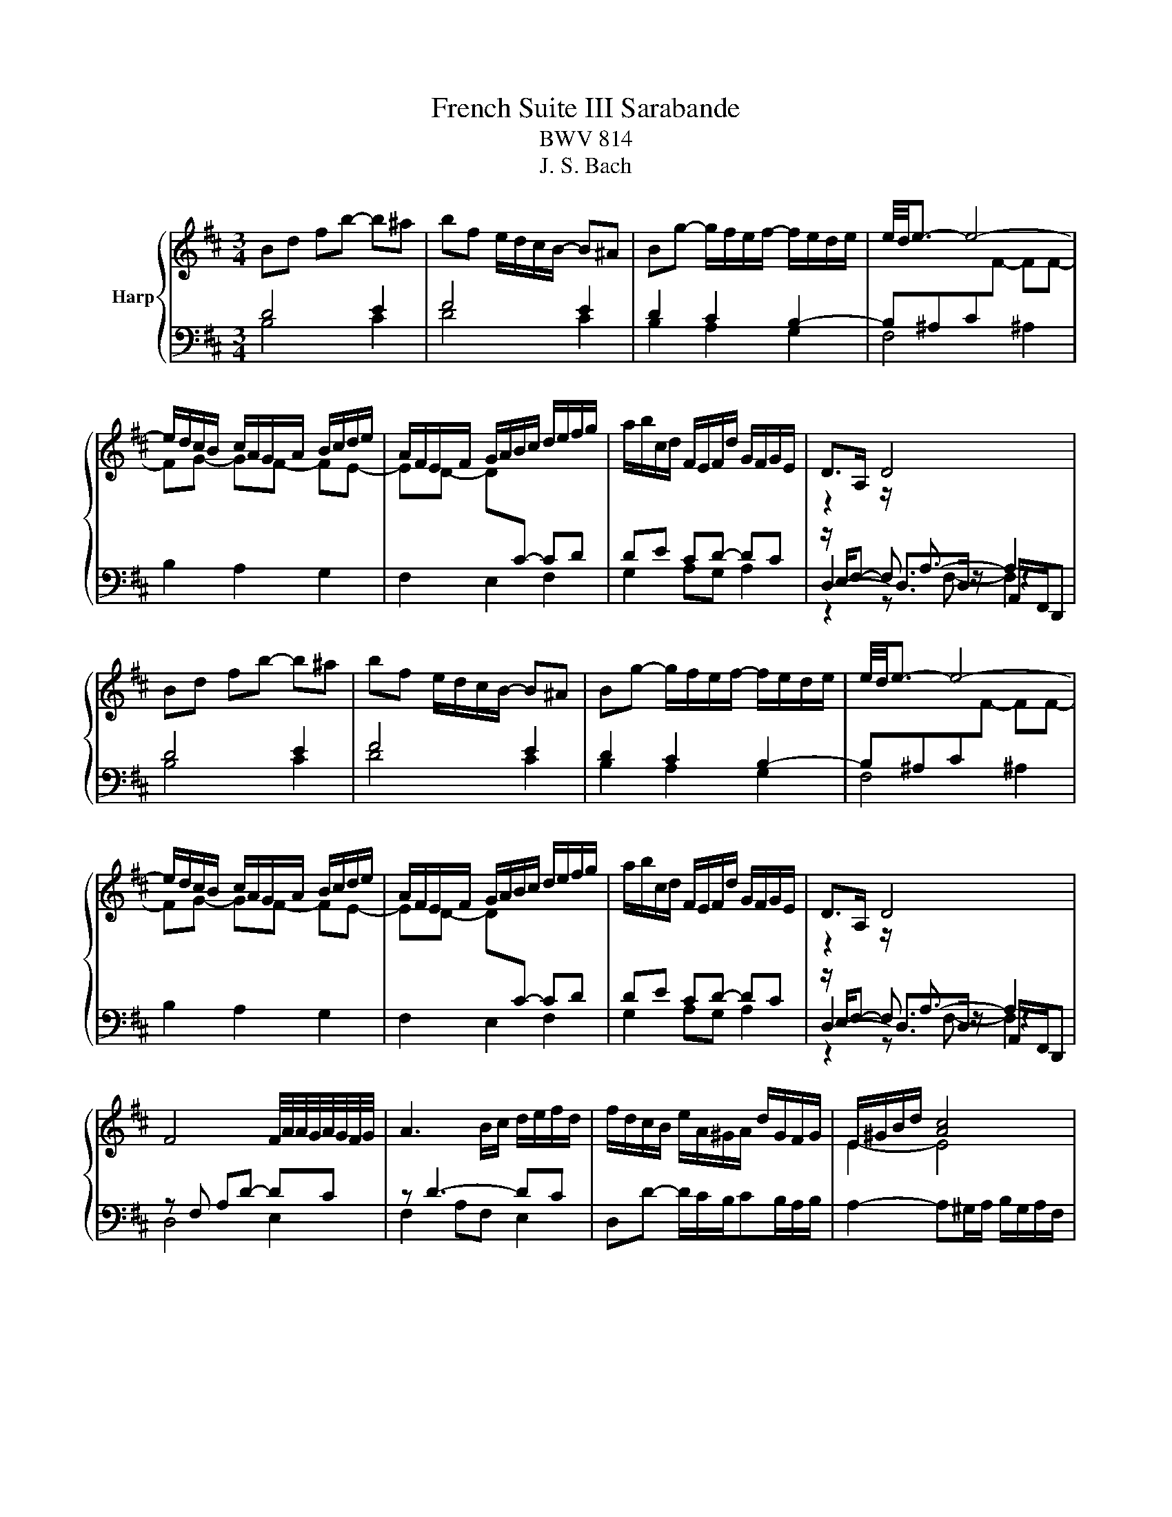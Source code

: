 X:1
T:French Suite III Sarabande
T:BWV 814
T:J. S. Bach
%%score { ( 1 2 6 ) | ( 3 4 5 ) }
L:1/8
M:3/4
K:D
V:1 treble nm="Harp"
V:2 treble 
V:6 treble 
V:3 bass 
V:4 bass 
V:5 bass 
V:1
 Bd fb- b^a | bf e/d/c/B/- B^A | Bg- g/f/e/f/- f/e/d/e/ | e/4d/4e3/2- e4- | %4
 e/d/c/B/ c/A/G/A/ B/c/d/e/ | A/F/E/F/ G/A/B/c/ d/e/f/g/ | a/b/c/d/ F/E/F/d/ G/F/G/E/ | D>A, D4 | %8
 Bd fb- b^a | bf e/d/c/B/- B^A | Bg- g/f/e/f/- f/e/d/e/ | e/4d/4e3/2- e4- | %12
 e/d/c/B/ c/A/G/A/ B/c/d/e/ | A/F/E/F/ G/A/B/c/ d/e/f/g/ | a/b/c/d/ F/E/F/d/ G/F/G/E/ | D>A, D4 | %16
 F4 F/4A/4A/4G/4A/4G/4F/4G/4 | A3 B/c/ d/e/f/d/ | f/d/c/B/ e/A/^G/A/ d/G/F/G/ | E/^G/B/d/ [Ac]4 | %20
 z2 b2 a2- | a2 ^g2 f2- | f2 f2 ^e2 | f6 | =c/B/c/f/ a/g/a/=c'/ b/a/g/f/ | e/^d/f/a/ g4 | %26
 f2 ^e2 f2 | ^g2- g/f/^e/g/ f/=e/d/c/ | d/B/^A/B/ F/B/c/d/ E/c/d/e/ | f/d/c/d/ B/e/f/g/ c/g/f/e/ | %30
 d/b/g/e/ f/B/^A/B/ F/B/c/A/ | B>F B4 | F4 F/4A/4A/4G/4A/4G/4F/4G/4 | A3 B/c/ d/e/f/d/ | %34
 f/d/c/B/ e/A/^G/A/ d/G/F/G/ | E/^G/B/d/ [Ac]4 | z2 b2 a2- | a2 ^g2 f2- | f2 f2 ^e2 | f6 | %40
 =c/B/c/f/ a/g/a/=c'/ b/a/g/f/ | e/^d/f/a/ g4 | f2 ^e2 f2 | ^g2- g/f/^e/g/ f/=e/d/c/ | %44
 d/B/^A/B/ F/B/c/d/ E/c/d/e/ | f/d/c/d/ B/e/f/g/ c/g/f/e/ | d/b/g/e/ f/B/^A/B/ F/B/c/A/ | %47
 B>F !fermata!B4 |] %48
V:2
[I:staff +1] D4 E2 | F4 E2 | D2 C2 B,2- | B,^A,C[I:staff -1]F- FF- | FG- GF- FE- | %5
 ED- D[I:staff +1]C- CD | DE CD- DC |[I:staff -1] z2 z/[I:staff +1] A,3/2- A,2 | D4 E2 | F4 E2 | %10
 D2 C2 B,2- | B,^A,C[I:staff -1]F- FF- | FG- GF- FE- | ED- D[I:staff +1]C- CD | DE CD- DC | %15
[I:staff -1] z2 z/[I:staff +1] A,3/2- A,2 | x6 | x6 | x6 |[I:staff -1] E2- E4 | d4 c2 | B4 A2 | %22
 ^G6 | A6 | x6 | z f e4 | B2 c2 d2- | d2 c4 | x6 | x6 | x6 | z z/ F/- F<F- F2 | x6 | x6 | x6 | %35
 E2- E4 | d4 c2 | B4 A2 | ^G6 | A6 | x6 | z f e4 | B2 c2 d2- | d2 c4 | x6 | x6 | x6 | %47
 z z/ F/- F<!fermata!F- F2 |] %48
V:3
 B,4 C2 | D4 C2 | B,2 A,2 G,2 | F,4 ^A,2 | B,2 A,2 G,2 | F,2 E,2 F,2 | G,2 A,G, A,2 | %7
 z/ E,/F,- F,3/2 z/ z2 | B,4 C2 | D4 C2 | B,2 A,2 G,2 | F,4 ^A,2 | B,2 A,2 G,2 | F,2 E,2 F,2 | %14
 G,2 A,G, A,2 | z/ E,/F,- F,3/2 z/ z2 | z F, A,D- DC | z D3- DC | D,D- D/C/B,/CB,/A,/B,/ | %19
 A,2- A,^G,/A,/ B,/G,/A,/F,/ | ^E,/^G,/A,/B,/ A,/G,/F,/E,/ F,/G,/A,/F,/ | %21
 C,/^E,/F,/^G,/ F,/E,/^D,/C,/ =D,/=E,/F,/D,/ | B,,C,/D,/ C,/B,,/A,,/^G,,/ C,C,, | %23
 z A,, C,F,- F,G, | A,2 B,2 =C2- | C2 B,/A,/=C/B,/ A,/G,/F,/E,/ | %26
 D,/C,/D,/F,/ B,/^A,/B,/D/ C/B,/=A,/^G,/ | F,/^E,/^G,/B,/- B,B, ^A,2 | z D, F,B,- B,^A, | %29
 B,F,- F,2 G,2 | F,^A, B,C DE- | E/C/D- D[I:staff -1] D- D2 |[I:staff +1] z F, A,D- DC | z D3- DC | %34
 D,D- D/C/B,/CB,/A,/B,/ | A,2- A,^G,/A,/ B,/G,/A,/F,/ | ^E,/^G,/A,/B,/ A,/G,/F,/E,/ F,/G,/A,/F,/ | %37
 C,/^E,/F,/^G,/ F,/E,/^D,/C,/ =D,/=E,/F,/D,/ | B,,C,/D,/ C,/B,,/A,,/^G,,/ C,C,, | %39
 z A,, C,F,- F,G, | A,2 B,2 =C2- | C2 B,/A,/=C/B,/ A,/G,/F,/E,/ | %42
 D,/C,/D,/F,/ B,/^A,/B,/D/ C/B,/=A,/^G,/ | F,/^E,/^G,/B,/- B,B, ^A,2 | z D, F,B,- B,^A, | %45
 B,F,- F,2 G,2 | F,^A, B,C DE- | E/C/D- D[I:staff -1] !fermata!D- D2 |] %48
V:4
 x6 | x6 | x6 | x6 | x6 | x6 | x6 | D,2- D,>D, A,,/F,,/D,, | x6 | x6 | x6 | x6 | x6 | x6 | x6 | %15
 D,2- D,>D, A,,/F,,/D,, | D,4 E,2 | F,2 A,F, E,2 | x6 | x6 | x6 | x6 | x6 | F,,4 E,2 | ^D,6 | E,6 | %26
 x6 | z/ ^E,3/2 F,4 | B,,4 C,2 | D,2 D,B,,- B,,^A,, | B,,C, D,E, F,2 | B,2- B,>B, F,/D,/B,, | %32
 D,4 E,2 | F,2 A,F, E,2 | x6 | x6 | x6 | x6 | x6 | F,,4 E,2 | ^D,6 | E,6 | x6 | z/ ^E,3/2 F,4 | %44
 B,,4 C,2 | D,2 D,B,,- B,,^A,, | B,,C, D,E, F,2 | B,2- B,>B, F,/D,/!fermata!B,, |] %48
V:5
 x6 | x6 | x6 | x6 | x6 | x6 | x6 | z2 z F,- F,2 | x6 | x6 | x6 | x6 | x6 | x6 | x6 | %15
 z2 z F,- F,2 | x6 | x6 | x6 | x6 | x6 | x6 | x6 | x6 | x6 | x6 | x6 | x6 | x6 | x6 | x6 | x6 | %32
 x6 | x6 | x6 | x6 | x6 | x6 | x6 | x6 | x6 | x6 | x6 | x6 | x6 | x6 | x6 | x6 |] %48
V:6
 x6 | x6 | x6 | x6 | x6 | x6 | x6 | x6 | x6 | x6 | x6 | x6 | x6 | x6 | x6 | x6 | x6 | x6 | x6 | %19
 x6 | x6 | x6 | x6 | x6 | x6 | z/ ^d3/2 z4 | x6 | x6 | x6 | x6 | x6 | x6 | x6 | x6 | x6 | x6 | x6 | %37
 x6 | x6 | x6 | x6 | z/ ^d3/2 z4 | x6 | x6 | x6 | x6 | x6 | x6 |] %48

